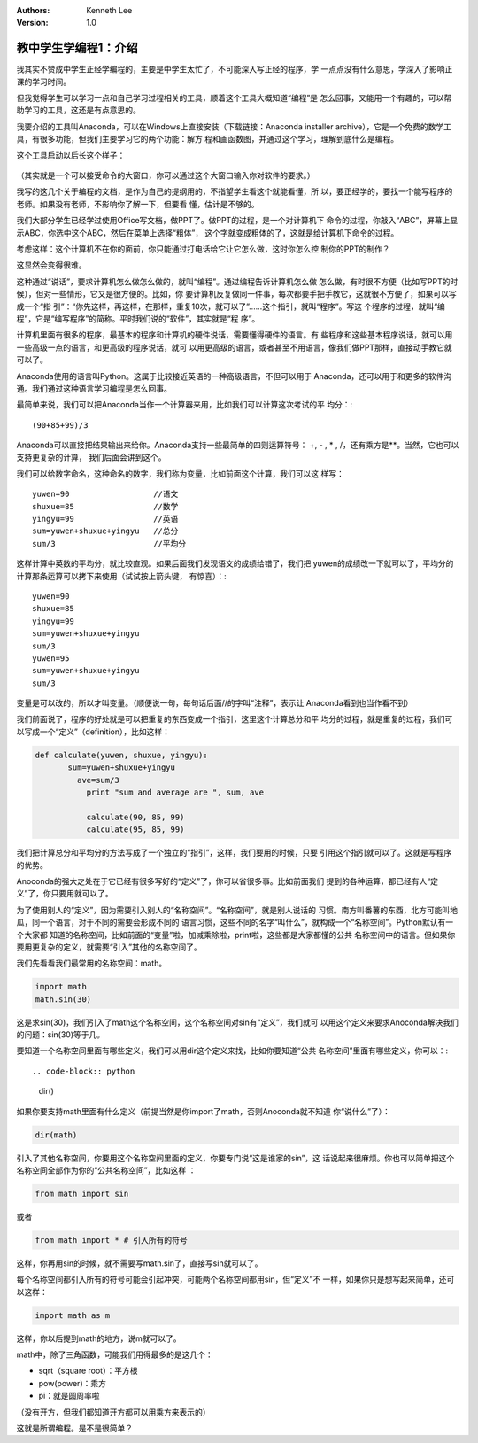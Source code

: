 .. Kenneth Lee 版权所有 2018-2020

:Authors: Kenneth Lee
:Version: 1.0

教中学生学编程1：介绍
*********************

我其实不赞成中学生正经学编程的，主要是中学生太忙了，不可能深入写正经的程序，学
一点点没有什么意思，学深入了影响正课的学习时间。

但我觉得学生可以学习一点和自己学习过程相关的工具，顺着这个工具大概知道“编程”是
怎么回事，又能用一个有趣的，可以帮助学习的工具，这还是有点意思的。

我要介绍的工具叫Anaconda，可以在Windows上直接安装（下载链接：Anaconda installer
archive），它是一个免费的数学工具，有很多功能，但我们主要学习它的两个功能：解方
程和画函数图，并通过这个学习，理解到底什么是编程。

这个工具启动以后长这个样子：

        .. figure:: _static/jupyter.jpg

（其实就是一个可以接受命令的大窗口，你可以通过这个大窗口输入你对软件的要求。）

我写的这几个关于编程的文档，是作为自己的提纲用的，不指望学生看这个就能看懂，所
以，要正经学的，要找一个能写程序的老师。如果没有老师，不影响你了解一下，但要看
懂，估计是不够的。

我们大部分学生已经学过使用Office写文档，做PPT了。做PPT的过程，是一个对计算机下
命令的过程，你敲入“ABC”，屏幕上显示ABC，你选中这个ABC，然后在菜单上选择“粗体”，
这个字就变成粗体的了，这就是给计算机下命令的过程。

考虑这样：这个计算机不在你的面前，你只能通过打电话给它让它怎么做，这时你怎么控
制你的PPT的制作？

这显然会变得很难。

这种通过“说话”，要求计算机怎么做怎么做的，就叫“编程”。通过编程告诉计算机怎么做
怎么做，有时很不方便（比如写PPT的时候），但对一些情形，它又是很方便的。比如，你
要计算机反复做同一件事，每次都要手把手教它，这就很不方便了，如果可以写成一个“指
引”：“你先这样，再这样，在那样，重复10次，就可以了”……这个指引，就叫“程序”。写这
个程序的过程，就叫“编程”，它是“编写程序”的简称。平时我们说的“软件”，其实就是“程
序”。

计算机里面有很多的程序，最基本的程序和计算机的硬件说话，需要懂得硬件的语言。有
些程序和这些基本程序说话，就可以用一些高级一点的语言，和更高级的程序说话，就可
以用更高级的语言，或者甚至不用语言，像我们做PPT那样，直接动手教它就可以了。

Anaconda使用的语言叫Python。这属于比较接近英语的一种高级语言，不但可以用于
Anaconda，还可以用于和更多的软件沟通。我们通过这种语言学习编程是怎么回事。

最简单来说，我们可以把Anaconda当作一个计算器来用，比如我们可以计算这次考试的平
均分：::

        (90+85+99)/3

Anaconda可以直接把结果输出来给你。Anaconda支持一些最简单的四则运算符号：
+, - ,  * , /，还有乘方是**。当然，它也可以支持更复杂的计算，
我们后面会讲到这个。


我们可以给数字命名，这种命名的数字，我们称为变量，比如前面这个计算，我们可以这
样写： ::

        yuwen=90                  //语文
        shuxue=85                 //数学
        yingyu=99                 //英语
        sum=yuwen+shuxue+yingyu   //总分
        sum/3                     //平均分

这样计算中英数的平均分，就比较直观。如果后面我们发现语文的成绩给错了，我们把
yuwen的成绩改一下就可以了，平均分的计算那条运算可以拷下来使用（试试按上箭头键，
有惊喜）：::

        yuwen=90
        shuxue=85
        yingyu=99
        sum=yuwen+shuxue+yingyu
        sum/3
        yuwen=95
        sum=yuwen+shuxue+yingyu
        sum/3

变量是可以改的，所以才叫变量。（顺便说一句，每句话后面//的字叫“注释”，表示让
Anaconda看到也当作看不到）

我们前面说了，程序的好处就是可以把重复的东西变成一个指引，这里这个计算总分和平
均分的过程，就是重复的过程，我们可以写成一个“定义”（definition），比如这样：

.. code-block:: python

   def calculate(yuwen, shuxue, yingyu):
          sum=yuwen+shuxue+yingyu
            ave=sum/3
              print "sum and average are ", sum, ave

              calculate(90, 85, 99)
              calculate(95, 85, 99)

我们把计算总分和平均分的方法写成了一个独立的“指引”，这样，我们要用的时候，只要
引用这个指引就可以了。这就是写程序的优势。


Anoconda的强大之处在于它已经有很多写好的“定义”了，你可以省很多事。比如前面我们
提到的各种运算，都已经有人“定义”了，你只要用就可以了。

为了使用别人的“定义”，因为需要引入别人的“名称空间”。“名称空间”，就是别人说话的
习惯。南方叫番薯的东西，北方可能叫地瓜，同一个语言，对于不同的需要会形成不同的
语言习惯，这些不同的名字“叫什么”，就构成一个“名称空间”。Python默认有一个大家都
知道的名称空间，比如前面的“变量”啦，加减乘除啦，print啦，这些都是大家都懂的公共
名称空间中的语言。但如果你要用更复杂的定义，就需要“引入”其他的名称空间了。

我们先看看我们最常用的名称空间：math。

.. code-block:: python

   import math
   math.sin(30)

这是求sin(30)，我们引入了math这个名称空间，这个名称空间对sin有“定义”，我们就可
以用这个定义来要求Anoconda解决我们的问题：sin(30)等于几。

要知道一个名称空间里面有哪些定义，我们可以用dir这个定义来找，比如你要知道“公共
名称空间”里面有哪些定义，你可以：::

.. code-block:: python

   dir()

如果你要支持math里面有什么定义（前提当然是你import了math，否则Anoconda就不知道
你“说什么”了）：

.. code-block:: python

   dir(math)

引入了其他名称空间，你要用这个名称空间里面的定义，你要专门说“这是谁家的sin”，这
话说起来很麻烦。你也可以简单把这个名称空间全部作为你的“公共名称空间”，比如这样
：

.. code-block:: python

    from math import sin

或者

.. code-block:: python

   from math import * # 引入所有的符号

这样，你再用sin的时候，就不需要写math.sin了，直接写sin就可以了。

每个名称空间都引入所有的符号可能会引起冲突，可能两个名称空间都用sin，但“定义”不
一样，如果你只是想写起来简单，还可以这样：

.. code-block:: python

   import math as m

这样，你以后提到math的地方，说m就可以了。

math中，除了三角函数，可能我们用得最多的是这几个：

* sqrt（square root）：平方根

* pow(power)：乘方

* pi：就是圆周率啦

（没有开方，但我们都知道开方都可以用乘方来表示的）

这就是所谓编程。是不是很简单？
